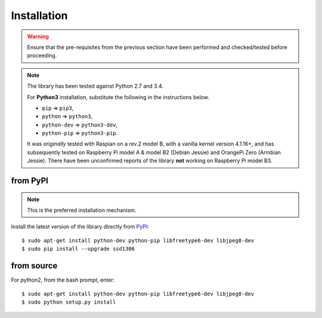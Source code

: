 Installation
------------
.. warning::
   Ensure that the pre-requisites from the previous section have been performed
   and checked/tested before proceeding.

.. note:: The library has been tested against Python 2.7 and 3.4.

   For **Python3** installation, substitute the following in the
   instructions below.

   * ``pip`` ⇒ ``pip3``, 
   * ``python`` ⇒ ``python3``, 
   * ``python-dev`` ⇒ ``python3-dev``,
   * ``python-pip`` ⇒ ``python3-pip``.

   It was *originally* tested with Raspian on a rev.2 model B, with a vanilla
   kernel version 4.1.16+, and has subsequently tested on Raspberry Pi model A
   & model B2 (Debian Jessie) and OrangePi Zero (Armbian Jessie). There have
   been unconfirmed reports of the library **not** working on Raspberry Pi
   model B3.

from PyPI
^^^^^^^^^
.. note:: This is the preferred installation mechanism.

Install the latest version of the library directly from
`PyPI <https://pypi.python.org/pypi?:action=display&name=ssd1306>`_::

  $ sudo apt-get install python-dev python-pip libfreetype6-dev libjpeg8-dev
  $ sudo pip install --upgrade ssd1306

from source
^^^^^^^^^^^
For python2, from the bash prompt, enter::

  $ sudo apt-get install python-dev python-pip libfreetype6-dev libjpeg8-dev
  $ sudo python setup.py install
